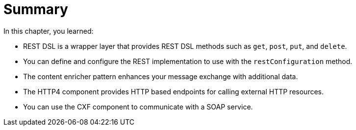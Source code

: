 [id='rest-summary']
= Summary

In this chapter, you learned:

* REST DSL is a wrapper layer that provides REST DSL methods such as `+get+`, `+post+`, `+put+`, and `+delete+`.
* You can define and configure the REST implementation to use with the `+restConfiguration+` method.
* The content enricher pattern enhances your message exchange with additional data.
* The HTTP4 component provides HTTP based endpoints for calling external HTTP resources.
* You can use the CXF component to communicate with a SOAP service.
